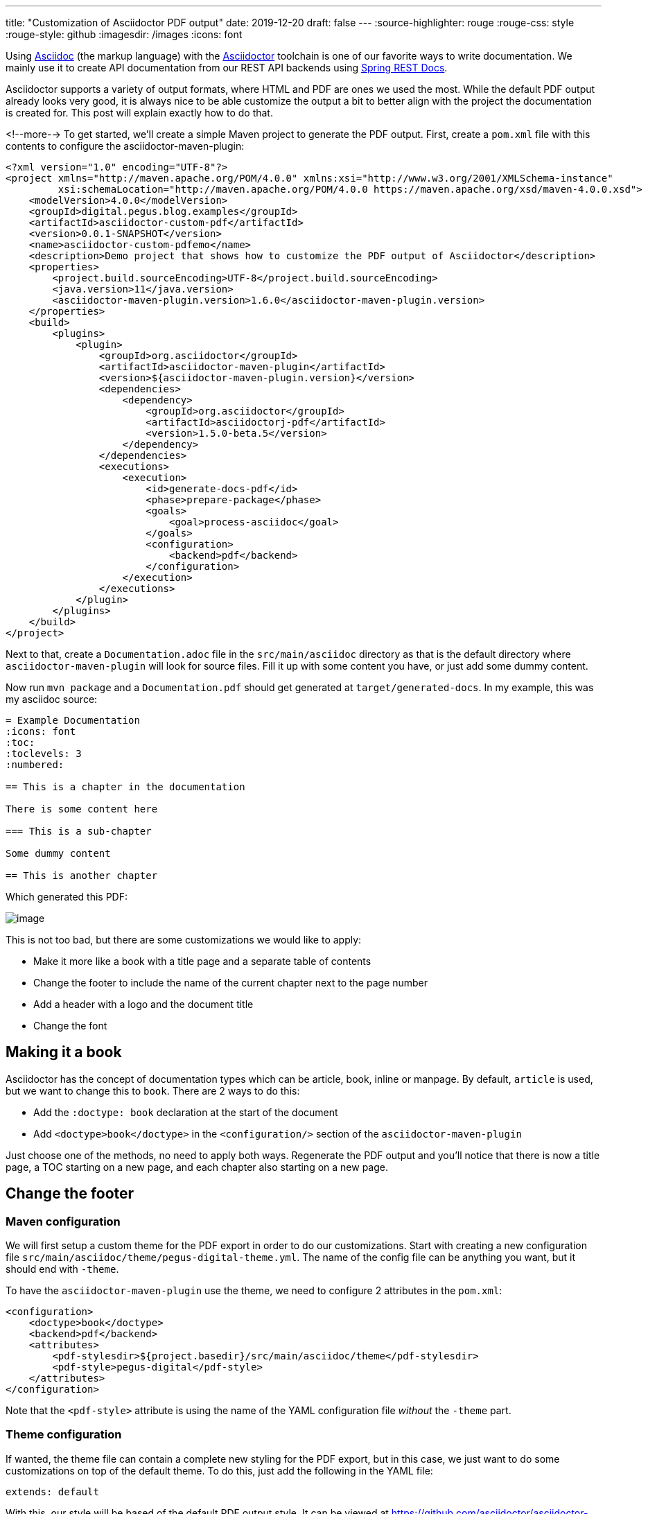 ---
title: "Customization of Asciidoctor PDF output"
date: 2019-12-20
draft: false
---
:source-highlighter: rouge
:rouge-css: style
:rouge-style: github
:imagesdir: /images
:icons: font

Using http://asciidoc.org/[Asciidoc] (the markup language) with the https://asciidoctor.org/[Asciidoctor] toolchain is one of our favorite ways to write documentation. We mainly use it to create API documentation from our REST API backends using https://spring.io/projects/spring-restdocs[Spring REST Docs].

Asciidoctor supports a variety of output formats, where HTML and PDF are ones we used the most. While the default PDF output already looks very good, it is always nice to be able customize the output a bit to better align with the project the documentation is created for. This post will explain exactly how to do that.

<!--more-->
To get started, we'll create a simple Maven project to generate the PDF output. First, create a `pom.xml` file with this contents to configure the asciidoctor-maven-plugin:

[source,xml]
----
<?xml version="1.0" encoding="UTF-8"?>
<project xmlns="http://maven.apache.org/POM/4.0.0" xmlns:xsi="http://www.w3.org/2001/XMLSchema-instance"
         xsi:schemaLocation="http://maven.apache.org/POM/4.0.0 https://maven.apache.org/xsd/maven-4.0.0.xsd">
    <modelVersion>4.0.0</modelVersion>
    <groupId>digital.pegus.blog.examples</groupId>
    <artifactId>asciidoctor-custom-pdf</artifactId>
    <version>0.0.1-SNAPSHOT</version>
    <name>asciidoctor-custom-pdfemo</name>
    <description>Demo project that shows how to customize the PDF output of Asciidoctor</description>
    <properties>
        <project.build.sourceEncoding>UTF-8</project.build.sourceEncoding>
        <java.version>11</java.version>
        <asciidoctor-maven-plugin.version>1.6.0</asciidoctor-maven-plugin.version>
    </properties>
    <build>
        <plugins>
            <plugin>
                <groupId>org.asciidoctor</groupId>
                <artifactId>asciidoctor-maven-plugin</artifactId>
                <version>${asciidoctor-maven-plugin.version}</version>
                <dependencies>
                    <dependency>
                        <groupId>org.asciidoctor</groupId>
                        <artifactId>asciidoctorj-pdf</artifactId>
                        <version>1.5.0-beta.5</version>
                    </dependency>
                </dependencies>
                <executions>
                    <execution>
                        <id>generate-docs-pdf</id>
                        <phase>prepare-package</phase>
                        <goals>
                            <goal>process-asciidoc</goal>
                        </goals>
                        <configuration>
                            <backend>pdf</backend>
                        </configuration>
                    </execution>
                </executions>
            </plugin>
        </plugins>
    </build>
</project>
----

Next to that, create a `Documentation.adoc` file in the `src/main/asciidoc` directory as that is the default directory where `asciidoctor-maven-plugin` will look for source files. Fill it up with some content you have, or just add some dummy content.

Now run `mvn package` and a `Documentation.pdf` should get generated at `target/generated-docs`. In my example, this was my asciidoc source:

[source,adoc]
----
= Example Documentation
:icons: font
:toc:
:toclevels: 3
:numbered:

== This is a chapter in the documentation

There is some content here

=== This is a sub-chapter

Some dummy content

== This is another chapter
----

Which generated this PDF:

image::{imagesdir}/2019/10/image.png[]

This is not too bad, but there are some customizations we would like to apply:

* Make it more like a book with a title page and a separate table of contents
* Change the footer to include the name of the current chapter next to the page number
* Add a header with a logo and the document title
* Change the font

== Making it a book

Asciidoctor has the concept of documentation types which can be article, book, inline or manpage. By default, `article` is used, but we want to change this to `book`. There are 2 ways to do this:

* Add the `:doctype: book` declaration at the start of the document
* Add `<doctype>book</doctype>` in the `<configuration/>` section of the `asciidoctor-maven-plugin`

Just choose one of the methods, no need to apply both ways. Regenerate the PDF output and you'll notice that there is now a title page, a TOC starting on a new page, and each chapter also starting on a new page.

== Change the footer

=== Maven configuration

We will first setup a custom theme for the PDF export in order to do our customizations. Start with creating a new configuration file `src/main/asciidoc/theme/pegus-digital-theme.yml`. The name of the config file can be anything you want, but it should end with `-theme`.

To have the `asciidoctor-maven-plugin` use the theme, we need to configure 2 attributes in the `pom.xml`:

[source,xml]
----
<configuration>
    <doctype>book</doctype>
    <backend>pdf</backend>
    <attributes>
        <pdf-stylesdir>${project.basedir}/src/main/asciidoc/theme</pdf-stylesdir>
        <pdf-style>pegus-digital</pdf-style>
    </attributes>
</configuration>
----

Note that the `<pdf-style>` attribute is using the name of the YAML configuration file _without_ the `-theme` part.

=== Theme configuration

If wanted, the theme file can contain a complete new styling for the PDF export, but in this case, we just want to do some customizations on top of the default theme. To do this, just add the following in the YAML file:

[source,yaml]
----
extends: default
----

With this, our style will be based of the default PDF output style. It can be viewed at https://github.com/asciidoctor/asciidoctor-pdf/blob/master/data/themes/default-theme.yml. It is extremely useful to investigate that file in order to figure out how to customize the PDF export.

In order to have our chapter title in the footer, we need to use this YAML configuration:

[source,yaml]
----
extends: default
footer:
  recto:
    right:
      content: '{chapter-title} | *{page-number}*'
----

This can be explained as follows:

* `footer`: we want to change the footer here. There is also a `header` key.
* `recto`: we want to change the so called "recto" pages, which in a book is normally the right page if you have the book open. There is also a `verso` key for the other (left) pages of the book.
* `right`: the footer is divided in 3 parts, we can add content `left`, `center` or `right`
* `{chapter-title}` and `{page-number}` are Asciidoc attributes that are available in the content of a footer. See the https://github.com/asciidoctor/asciidoctor-pdf/blob/v1.5.0.beta.5/docs/theming-guide.adoc#attribute-references[Theming Guide] for other attributes that are available.

Run `mvn package` again and the resulting PDF will have our updated footer:

image::{imagesdir}/2019/10/image-1.png[]

You'll notice that only page 1 has the footer. Page 2 has just the page number as this is the default. If we want the same on page 2, we need to define the `verso`:

[source,yaml]
----
extends: default
footer:
  recto:
    right:
      content: '{chapter-title} | *{page-number}*'
  verso:
    left:
      content: '*{page-number}* | {chapter-title}'
----

Note how we use `left` on the `verso` side and we inverted the order of the content so the page number is always on the "outside":

image::{imagesdir}/2019/10/image-2.png[]

== Customize the header

For the header, we want to have our logo in the top left corner and the title of the document in the center. To get started, we put our logo in the `src/main/asciidoc/theme` folder. In our example, it is called `pegus-digital-logo.png`. Add this to the `pegus-digital-theme.yml` file:

[source,yaml]
----
header:
  height: $base_line_height_length * 3
recto:
  left:
    content: image:pegus-digital-logo.png[width=120]
  center:
    content: '{document-title}'
----

What we have in the configuration is:

* `height`: set the height of the header. By default, the header is limited in height and not enough to display the logo.
* `image` declaration in the `left`/`content` section. We can tweak the size of the image with the `width` declaration on the image.
* `{document-title}` in the `center` of the header

The resulting PDF looks like this:

image::{imagesdir}/2019/10/image-3.png[]

So we have the content in the header we want, but the styling could be a bit better. We will add a small line beneath the header to offset it from the main content and adjust the page margins so the content is not so close to the header as it is now:

[source,yaml]
----
page:
  margin: [0.7in, 0.67in, 0.67in, 0.67in]
header:
  height: $base_line_height_length * 3.5
  border_color: dddddd
  border_width: 0.25
recto:
  left:
    content: image:pegus-digital-logo.png[width=120]
  center:
    content: '{document-title}'
----

We are using inches for the margins because the default stylesheet also uses inches, but there are different https://github.com/asciidoctor/asciidoctor-pdf/blob/v1.5.0.beta.5/docs/theming-guide.adoc#measurement-units[measurement units] that you can use. The resulting PDF:

image::{imagesdir}//019/10/image-4.png[]

Again, we only have this on the recto pages since we defined it like that. If we want the verso pages to be exactly the same, we can refer to what we have on the recto side in the verso configuration:

[source,yaml]
----
header:
  height: $base_line_height_length * 3.5
  border_color: dddddd
  border_width: 0.25
recto:
  left:
    content: image:pegus-digital-logo.png[width=120]
  center:
    content: '{document-title}'
verso:
  left:
    content: $header_recto_left_content
  center:
    content: $header_recto_center_content
----

Any key in the YAML configuration can be referenced with `$path_to_the_key`. In our example, it allows us to define the content for the header in 1 place.

With this, we have our header on the verso side as well:

image::{imagesdir}/2019/10/image-5.png[]

== Custom font

The Theming Guide goes into great detail on how to use https://github.com/asciidoctor/asciidoctor-pdf/blob/v1.5.0.beta.5/docs/theming-guide.adoc#custom-fonts[custom fonts] with the PDF export. To be absolutely sure your font will work in all conditions, you need to https://github.com/asciidoctor/asciidoctor-pdf/blob/v1.5.0.beta.5/docs/theming-guide.adoc#appendix-a-preparing-a-custom-font[prepare the font]. However, we just took a font from Google fonts and things just worked.

For our example, we will use https://fonts.google.com/specimen/Open+Sans[Open Sans], a modern looking sans serif font. To get started, download the font and copy these 4 variants to `src/main/asciidoc/fonts` while renaming them:

* `OpenSans-Regular.ttf` -> `opensans-normal.ttf`
* `OpenSans-Italic.ttf` -> `opensans-italic.ttf`
* `OpenSans-Bold.ttf` -> `opensans-bold.ttf`
* `OpenSans-BoldItalic.ttf` -> `opensans-bold_italic.ttf`

Configure `pdf-fontsdir` so the Maven plugin knows where to find the fonts:

[source,xml]
----
<configuration>
    <doctype>book</doctype>
    <backend>pdf</backend>
    <attributes>
        <pdf-stylesdir>${project.basedir}/src/main/asciidoc/theme</pdf-stylesdir>
        <pdf-style>pegus-digital</pdf-style>
        <pdf-fontsdir>${project.basedir}/src/main/asciidoc/fonts</pdf-fontsdir>
    </attributes>
</configuration>
----

Next, configure the fonts in the theme:

[source,yaml]
----
font:
  catalog:
    Noto Serif:
      normal: GEM_FONTS_DIR/notoserif-regular-subset.ttf
      bold: GEM_FONTS_DIR/notoserif-bold-subset.ttf
      italic: GEM_FONTS_DIR/notoserif-italic-subset.ttf
      bold_italic: GEM_FONTS_DIR/notoserif-bold_italic-subset.ttf
    # M+ 1mn supports ASCII and the circled numbers used for conums
    M+ 1mn:
      normal: GEM_FONTS_DIR/mplus1mn-regular-subset.ttf
      bold: GEM_FONTS_DIR/mplus1mn-bold-subset.ttf
      italic: GEM_FONTS_DIR/mplus1mn-italic-subset.ttf
      bold_italic: GEM_FONTS_DIR/mplus1mn-bold_italic-subset.ttf
    OpenSans:
      normal: opensans-normal.ttf
      italic: opensans-italic.ttf
      bold: opensans-bold.ttf
      bold_italic: opensans-bold_italic.ttf
----

_Note that we need to declare the original fonts as well in the font catalog!_

Finally, use the declared font:

[source,yaml]
----
base:
  font_family: OpenSans
heading:
  font-family: OpenSans
h2:
  font-color: '#da3131'
literal:
  font_color: '#da3131'
----

This results in a PDF with the OpenSans font used:

image::{imagesdir}/2019/10/image-7.png[]

We are here using OpenSans for the base content and the headings, but using the same mechanism, you can have different fonts for headings and content.

== Conclusion

This post has shown some of the most common customizations for the PDF export of Asciidoc documents so you can have the output branded for your company or customer.
